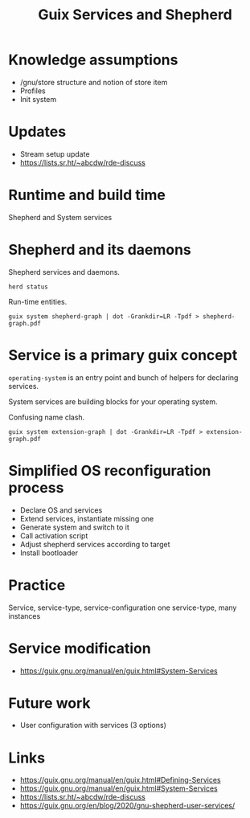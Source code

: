 #+title: Guix Services and Shepherd
#+roam_tags: Stream
#+STARTUP: hidestars

* Knowledge assumptions
- /gnu/store structure and notion of store item
- Profiles
- Init system
* Updates
- Stream setup update
- https://lists.sr.ht/~abcdw/rde-discuss
* Runtime and build time
Shepherd and System services
* Shepherd and its daemons
Shepherd services and daemons.
#+begin_src shell
herd status
#+end_src

Run-time entities.
#+begin_src shell
guix system shepherd-graph | dot -Grankdir=LR -Tpdf > shepherd-graph.pdf
#+end_src
* Service is a primary guix concept
~operating-system~ is an entry point and bunch of helpers for
declaring services.

System services are building blocks for your operating system.

Confusing name clash.

#+begin_src shell
guix system extension-graph | dot -Grankdir=LR -Tpdf > extension-graph.pdf
#+end_src
* Simplified OS reconfiguration process
- Declare OS and services
- Extend services, instantiate missing one
- Generate system and switch to it
- Call activation script
- Adjust shepherd services according to target
- Install bootloader
* Practice
Service, service-type, service-configuration
one service-type, many instances
* Service modification
- https://guix.gnu.org/manual/en/guix.html#System-Services
* Future work
- User configuration with services (3 options)

* Links
- https://guix.gnu.org/manual/en/guix.html#Defining-Services
- https://guix.gnu.org/manual/en/guix.html#System-Services
- https://lists.sr.ht/~abcdw/rde-discuss
- https://guix.gnu.org/en/blog/2020/gnu-shepherd-user-services/


